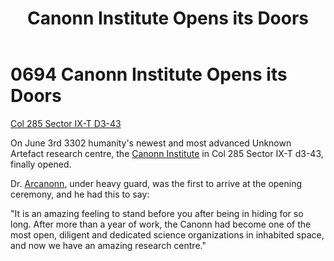 :PROPERTIES:
:ID:       70247725-a3ba-4fc1-b429-de2a3c20a494
:END:
#+title: Canonn Institute Opens its Doors
#+filetags: :beacon:
* 0694 Canonn Institute Opens its Doors
[[id:a8cb34c1-e8ae-4e64-95e4-dca24911b9c0][Col 285 Sector IX-T D3-43]]

On June 3rd 3302 humanity's newest and most advanced Unknown Artefact
research centre, the [[id:a45b734c-f77d-4300-8e15-16fb5d0941c8][Canonn Institute]] in Col 285 Sector IX-T d3-43,
finally opened.

Dr. [[id:941ab45b-f406-4b3a-a99b-557941634355][Arcanonn]], under heavy guard, was the first to arrive at the
opening ceremony, and he had this to say:

"It is an amazing feeling to stand before you after being in hiding
for so long. After more than a year of work, the Canonn had become one
of the most open, diligent and dedicated science organizations in
inhabited space, and now we have an amazing research centre."

[[file:img/beacons/0694.png]]
